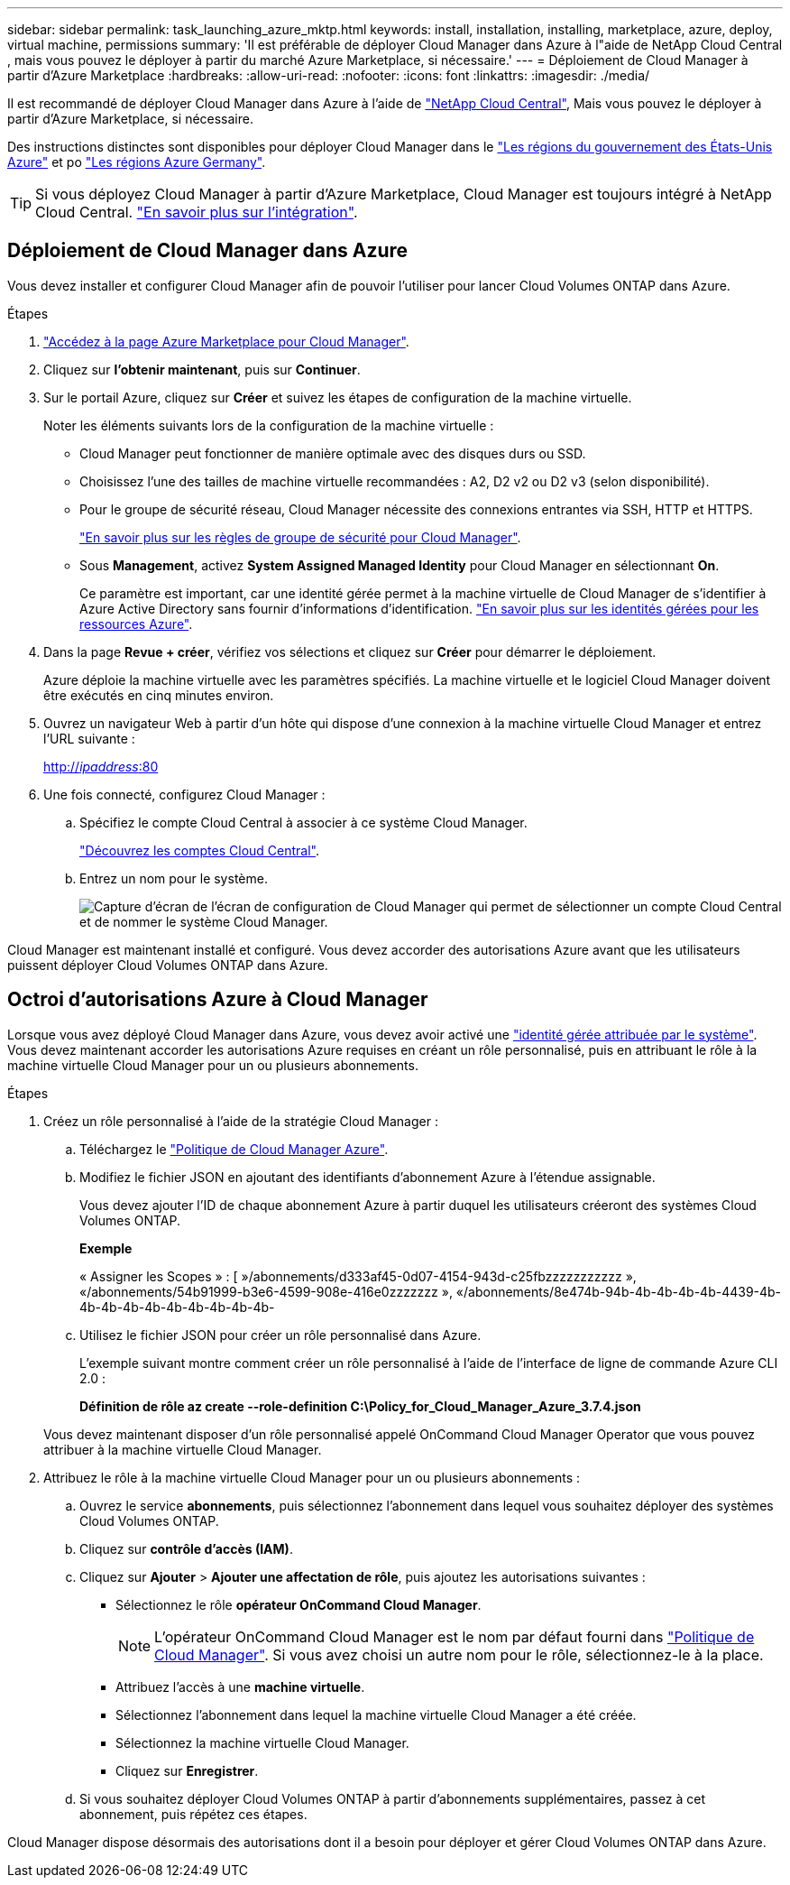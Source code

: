 ---
sidebar: sidebar 
permalink: task_launching_azure_mktp.html 
keywords: install, installation, installing, marketplace, azure, deploy, virtual machine, permissions 
summary: 'Il est préférable de déployer Cloud Manager dans Azure à l"aide de NetApp Cloud Central , mais vous pouvez le déployer à partir du marché Azure Marketplace, si nécessaire.' 
---
= Déploiement de Cloud Manager à partir d'Azure Marketplace
:hardbreaks:
:allow-uri-read: 
:nofooter: 
:icons: font
:linkattrs: 
:imagesdir: ./media/


[role="lead"]
Il est recommandé de déployer Cloud Manager dans Azure à l'aide de https://cloud.netapp.com["NetApp Cloud Central"^], Mais vous pouvez le déployer à partir d'Azure Marketplace, si nécessaire.

Des instructions distinctes sont disponibles pour déployer Cloud Manager dans le link:task_installing_azure_gov.html["Les régions du gouvernement des États-Unis Azure"] et po link:task_installing_azure_germany.html["Les régions Azure Germany"].


TIP: Si vous déployez Cloud Manager à partir d'Azure Marketplace, Cloud Manager est toujours intégré à NetApp Cloud Central. link:concept_cloud_central.html["En savoir plus sur l'intégration"].



== Déploiement de Cloud Manager dans Azure

Vous devez installer et configurer Cloud Manager afin de pouvoir l'utiliser pour lancer Cloud Volumes ONTAP dans Azure.

.Étapes
. https://azure.microsoft.com/en-us/marketplace/partners/netapp/netapp-oncommand-cloud-manager/["Accédez à la page Azure Marketplace pour Cloud Manager"^].
. Cliquez sur *l'obtenir maintenant*, puis sur *Continuer*.
. Sur le portail Azure, cliquez sur *Créer* et suivez les étapes de configuration de la machine virtuelle.
+
Noter les éléments suivants lors de la configuration de la machine virtuelle :

+
** Cloud Manager peut fonctionner de manière optimale avec des disques durs ou SSD.
** Choisissez l'une des tailles de machine virtuelle recommandées : A2, D2 v2 ou D2 v3 (selon disponibilité).
** Pour le groupe de sécurité réseau, Cloud Manager nécessite des connexions entrantes via SSH, HTTP et HTTPS.
+
link:reference_security_groups_azure.html["En savoir plus sur les règles de groupe de sécurité pour Cloud Manager"].

** Sous *Management*, activez *System Assigned Managed Identity* pour Cloud Manager en sélectionnant *On*.
+
Ce paramètre est important, car une identité gérée permet à la machine virtuelle de Cloud Manager de s'identifier à Azure Active Directory sans fournir d'informations d'identification. https://docs.microsoft.com/en-us/azure/active-directory/managed-identities-azure-resources/overview["En savoir plus sur les identités gérées pour les ressources Azure"^].



. Dans la page *Revue + créer*, vérifiez vos sélections et cliquez sur *Créer* pour démarrer le déploiement.
+
Azure déploie la machine virtuelle avec les paramètres spécifiés. La machine virtuelle et le logiciel Cloud Manager doivent être exécutés en cinq minutes environ.

. Ouvrez un navigateur Web à partir d'un hôte qui dispose d'une connexion à la machine virtuelle Cloud Manager et entrez l'URL suivante :
+
http://_ipaddress_:80[]

. Une fois connecté, configurez Cloud Manager :
+
.. Spécifiez le compte Cloud Central à associer à ce système Cloud Manager.
+
link:concept_cloud_central_accounts.html["Découvrez les comptes Cloud Central"].

.. Entrez un nom pour le système.
+
image:screenshot_set_up_cloud_manager.gif["Capture d'écran de l'écran de configuration de Cloud Manager qui permet de sélectionner un compte Cloud Central et de nommer le système Cloud Manager."]





Cloud Manager est maintenant installé et configuré. Vous devez accorder des autorisations Azure avant que les utilisateurs puissent déployer Cloud Volumes ONTAP dans Azure.



== Octroi d'autorisations Azure à Cloud Manager

Lorsque vous avez déployé Cloud Manager dans Azure, vous devez avoir activé une https://docs.microsoft.com/en-us/azure/active-directory/managed-identities-azure-resources/overview["identité gérée attribuée par le système"^]. Vous devez maintenant accorder les autorisations Azure requises en créant un rôle personnalisé, puis en attribuant le rôle à la machine virtuelle Cloud Manager pour un ou plusieurs abonnements.

.Étapes
. Créez un rôle personnalisé à l'aide de la stratégie Cloud Manager :
+
.. Téléchargez le https://mysupport.netapp.com/cloudontap/iampolicies["Politique de Cloud Manager Azure"^].
.. Modifiez le fichier JSON en ajoutant des identifiants d'abonnement Azure à l'étendue assignable.
+
Vous devez ajouter l'ID de chaque abonnement Azure à partir duquel les utilisateurs créeront des systèmes Cloud Volumes ONTAP.

+
*Exemple*

+
« Assigner les Scopes » : [ »/abonnements/d333af45-0d07-4154-943d-c25fbzzzzzzzzzzz », «/abonnements/54b91999-b3e6-4599-908e-416e0zzzzzzz », «/abonnements/8e474b-94b-4b-4b-4b-4b-4439-4b-4b-4b-4b-4b-4b-4b-4b-4b-4b-

.. Utilisez le fichier JSON pour créer un rôle personnalisé dans Azure.
+
L'exemple suivant montre comment créer un rôle personnalisé à l'aide de l'interface de ligne de commande Azure CLI 2.0 :

+
*Définition de rôle az create --role-definition C:\Policy_for_Cloud_Manager_Azure_3.7.4.json*

+
Vous devez maintenant disposer d'un rôle personnalisé appelé OnCommand Cloud Manager Operator que vous pouvez attribuer à la machine virtuelle Cloud Manager.



. Attribuez le rôle à la machine virtuelle Cloud Manager pour un ou plusieurs abonnements :
+
.. Ouvrez le service *abonnements*, puis sélectionnez l'abonnement dans lequel vous souhaitez déployer des systèmes Cloud Volumes ONTAP.
.. Cliquez sur *contrôle d'accès (IAM)*.
.. Cliquez sur *Ajouter* > *Ajouter une affectation de rôle*, puis ajoutez les autorisations suivantes :
+
*** Sélectionnez le rôle *opérateur OnCommand Cloud Manager*.
+

NOTE: L'opérateur OnCommand Cloud Manager est le nom par défaut fourni dans https://mysupport.netapp.com/info/web/ECMP11022837.html["Politique de Cloud Manager"]. Si vous avez choisi un autre nom pour le rôle, sélectionnez-le à la place.

*** Attribuez l'accès à une *machine virtuelle*.
*** Sélectionnez l'abonnement dans lequel la machine virtuelle Cloud Manager a été créée.
*** Sélectionnez la machine virtuelle Cloud Manager.
*** Cliquez sur *Enregistrer*.


.. Si vous souhaitez déployer Cloud Volumes ONTAP à partir d'abonnements supplémentaires, passez à cet abonnement, puis répétez ces étapes.




Cloud Manager dispose désormais des autorisations dont il a besoin pour déployer et gérer Cloud Volumes ONTAP dans Azure.
